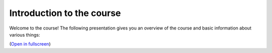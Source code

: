 Introduction to the course
==========================

Welcome to the course! The following presentation gives you an overview of the course and basic information about
various things:

.. raw:: html

    <iframe src="https://htenkanen.org/mobility-course/slides/Introduction-to-the-course/index.html" frameborder="0" width="1000" height="620" allowfullscreen="true" mozallowfullscreen="true" webkitallowfullscreen="true"></iframe>

(`Open in fullscreen <https://htenkanen.org/mobility-course/slides/Introduction-to-the-course/index.html>`__)